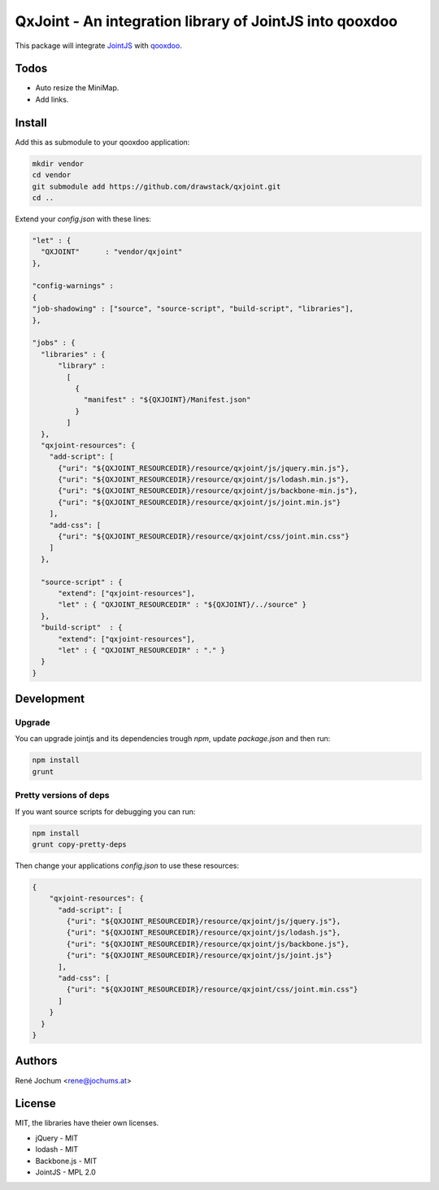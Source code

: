 QxJoint - An integration library of JointJS into qooxdoo
========================================================

This package will integrate `JointJS`_ with `qooxdoo`_.

.. _JointJS: http://www.jointjs.com/
.. _qooxdoo: http://www.qooxdoo.org/

Todos
-----

- Auto resize the MiniMap.
- Add links.

Install
-------

Add this as submodule to your qooxdoo application:

.. code-block:: bash

    mkdir vendor
    cd vendor
    git submodule add https://github.com/drawstack/qxjoint.git
    cd ..

Extend your `config.json` with these lines:

.. code-block:: json

    "let" : {
      "QXJOINT"      : "vendor/qxjoint"
    },

    "config-warnings" :
    {
    "job-shadowing" : ["source", "source-script", "build-script", "libraries"],
    },

    "jobs" : {
      "libraries" : {
          "library" :
            [
              {
                "manifest" : "${QXJOINT}/Manifest.json"
              }
            ]
      },
      "qxjoint-resources": {
        "add-script": [
          {"uri": "${QXJOINT_RESOURCEDIR}/resource/qxjoint/js/jquery.min.js"},
          {"uri": "${QXJOINT_RESOURCEDIR}/resource/qxjoint/js/lodash.min.js"},
          {"uri": "${QXJOINT_RESOURCEDIR}/resource/qxjoint/js/backbone-min.js"},
          {"uri": "${QXJOINT_RESOURCEDIR}/resource/qxjoint/js/joint.min.js"}
        ],
        "add-css": [
          {"uri": "${QXJOINT_RESOURCEDIR}/resource/qxjoint/css/joint.min.css"}
        ]
      },

      "source-script" : {
          "extend": ["qxjoint-resources"],
          "let" : { "QXJOINT_RESOURCEDIR" : "${QXJOINT}/../source" }
      },
      "build-script"  : {
          "extend": ["qxjoint-resources"],
          "let" : { "QXJOINT_RESOURCEDIR" : "." }
      }
    }


Development
-----------

Upgrade
+++++++

You can upgrade jointjs and its dependencies trough `npm`, update `package.json` and then run:

.. code-block:: bash

    npm install
    grunt


Pretty versions of deps
+++++++++++++++++++++++

If you want source scripts for debugging you can run:

.. code-block:: bash

    npm install
    grunt copy-pretty-deps

Then change your applications `config.json` to use these resources:

.. code-block:: json

    {
        "qxjoint-resources": {
          "add-script": [
            {"uri": "${QXJOINT_RESOURCEDIR}/resource/qxjoint/js/jquery.js"},
            {"uri": "${QXJOINT_RESOURCEDIR}/resource/qxjoint/js/lodash.js"},
            {"uri": "${QXJOINT_RESOURCEDIR}/resource/qxjoint/js/backbone.js"},
            {"uri": "${QXJOINT_RESOURCEDIR}/resource/qxjoint/js/joint.js"}
          ],
          "add-css": [
            {"uri": "${QXJOINT_RESOURCEDIR}/resource/qxjoint/css/joint.min.css"}
          ]
        }
      }
    }


Authors
-------

René Jochum <rene@jochums.at>


License
-------

MIT, the libraries have theier own licenses.

- jQuery - MIT
- lodash - MIT
- Backbone.js - MIT
- JointJS - MPL 2.0
